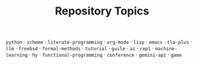 #+TITLE: Repository Topics
#+OPTIONS: ^:{} toc:nil

=python= · =scheme= · =literate-programming= · =org-mode= · =lisp= · =emacs= · =tla-plus= · =llm= · =freebsd= · =formal-methods= · =tutorial= · =guile= · =ai= · =repl= · =machine-learning= · =hy= · =functional-programming= · =conference= · =gemini-api= · =game=
